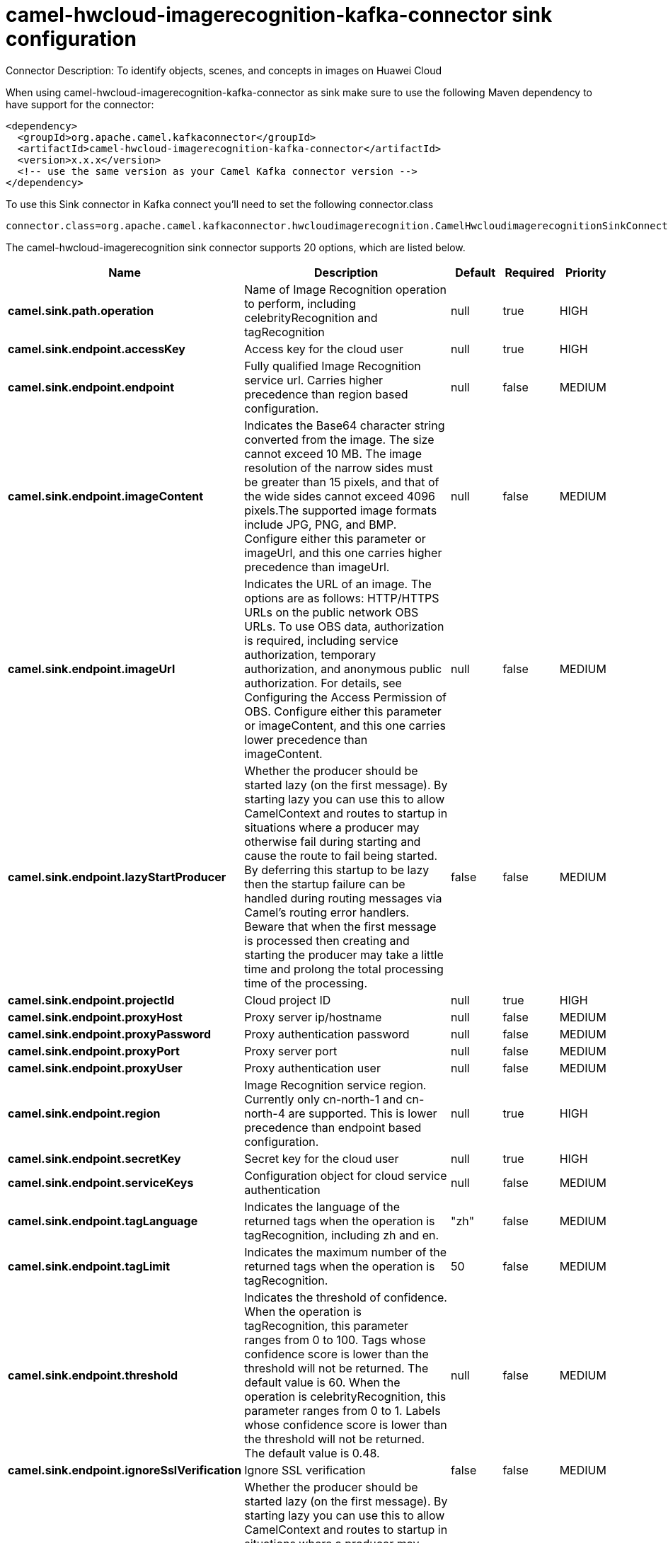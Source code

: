 // kafka-connector options: START
[[camel-hwcloud-imagerecognition-kafka-connector-sink]]
= camel-hwcloud-imagerecognition-kafka-connector sink configuration

Connector Description: To identify objects, scenes, and concepts in images on Huawei Cloud

When using camel-hwcloud-imagerecognition-kafka-connector as sink make sure to use the following Maven dependency to have support for the connector:

[source,xml]
----
<dependency>
  <groupId>org.apache.camel.kafkaconnector</groupId>
  <artifactId>camel-hwcloud-imagerecognition-kafka-connector</artifactId>
  <version>x.x.x</version>
  <!-- use the same version as your Camel Kafka connector version -->
</dependency>
----

To use this Sink connector in Kafka connect you'll need to set the following connector.class

[source,java]
----
connector.class=org.apache.camel.kafkaconnector.hwcloudimagerecognition.CamelHwcloudimagerecognitionSinkConnector
----


The camel-hwcloud-imagerecognition sink connector supports 20 options, which are listed below.



[width="100%",cols="2,5,^1,1,1",options="header"]
|===
| Name | Description | Default | Required | Priority
| *camel.sink.path.operation* | Name of Image Recognition operation to perform, including celebrityRecognition and tagRecognition | null | true | HIGH
| *camel.sink.endpoint.accessKey* | Access key for the cloud user | null | true | HIGH
| *camel.sink.endpoint.endpoint* | Fully qualified Image Recognition service url. Carries higher precedence than region based configuration. | null | false | MEDIUM
| *camel.sink.endpoint.imageContent* | Indicates the Base64 character string converted from the image. The size cannot exceed 10 MB. The image resolution of the narrow sides must be greater than 15 pixels, and that of the wide sides cannot exceed 4096 pixels.The supported image formats include JPG, PNG, and BMP. Configure either this parameter or imageUrl, and this one carries higher precedence than imageUrl. | null | false | MEDIUM
| *camel.sink.endpoint.imageUrl* | Indicates the URL of an image. The options are as follows: HTTP/HTTPS URLs on the public network OBS URLs. To use OBS data, authorization is required, including service authorization, temporary authorization, and anonymous public authorization. For details, see Configuring the Access Permission of OBS. Configure either this parameter or imageContent, and this one carries lower precedence than imageContent. | null | false | MEDIUM
| *camel.sink.endpoint.lazyStartProducer* | Whether the producer should be started lazy (on the first message). By starting lazy you can use this to allow CamelContext and routes to startup in situations where a producer may otherwise fail during starting and cause the route to fail being started. By deferring this startup to be lazy then the startup failure can be handled during routing messages via Camel's routing error handlers. Beware that when the first message is processed then creating and starting the producer may take a little time and prolong the total processing time of the processing. | false | false | MEDIUM
| *camel.sink.endpoint.projectId* | Cloud project ID | null | true | HIGH
| *camel.sink.endpoint.proxyHost* | Proxy server ip/hostname | null | false | MEDIUM
| *camel.sink.endpoint.proxyPassword* | Proxy authentication password | null | false | MEDIUM
| *camel.sink.endpoint.proxyPort* | Proxy server port | null | false | MEDIUM
| *camel.sink.endpoint.proxyUser* | Proxy authentication user | null | false | MEDIUM
| *camel.sink.endpoint.region* | Image Recognition service region. Currently only cn-north-1 and cn-north-4 are supported. This is lower precedence than endpoint based configuration. | null | true | HIGH
| *camel.sink.endpoint.secretKey* | Secret key for the cloud user | null | true | HIGH
| *camel.sink.endpoint.serviceKeys* | Configuration object for cloud service authentication | null | false | MEDIUM
| *camel.sink.endpoint.tagLanguage* | Indicates the language of the returned tags when the operation is tagRecognition, including zh and en. | "zh" | false | MEDIUM
| *camel.sink.endpoint.tagLimit* | Indicates the maximum number of the returned tags when the operation is tagRecognition. | 50 | false | MEDIUM
| *camel.sink.endpoint.threshold* | Indicates the threshold of confidence. When the operation is tagRecognition, this parameter ranges from 0 to 100. Tags whose confidence score is lower than the threshold will not be returned. The default value is 60. When the operation is celebrityRecognition, this parameter ranges from 0 to 1. Labels whose confidence score is lower than the threshold will not be returned. The default value is 0.48. | null | false | MEDIUM
| *camel.sink.endpoint.ignoreSslVerification* | Ignore SSL verification | false | false | MEDIUM
| *camel.component.hwcloud-imagerecognition.lazyStart Producer* | Whether the producer should be started lazy (on the first message). By starting lazy you can use this to allow CamelContext and routes to startup in situations where a producer may otherwise fail during starting and cause the route to fail being started. By deferring this startup to be lazy then the startup failure can be handled during routing messages via Camel's routing error handlers. Beware that when the first message is processed then creating and starting the producer may take a little time and prolong the total processing time of the processing. | false | false | MEDIUM
| *camel.component.hwcloud-imagerecognition.autowired Enabled* | Whether autowiring is enabled. This is used for automatic autowiring options (the option must be marked as autowired) by looking up in the registry to find if there is a single instance of matching type, which then gets configured on the component. This can be used for automatic configuring JDBC data sources, JMS connection factories, AWS Clients, etc. | true | false | MEDIUM
|===



The camel-hwcloud-imagerecognition sink connector has no converters out of the box.





The camel-hwcloud-imagerecognition sink connector has no transforms out of the box.





The camel-hwcloud-imagerecognition sink connector has no aggregation strategies out of the box.




// kafka-connector options: END
